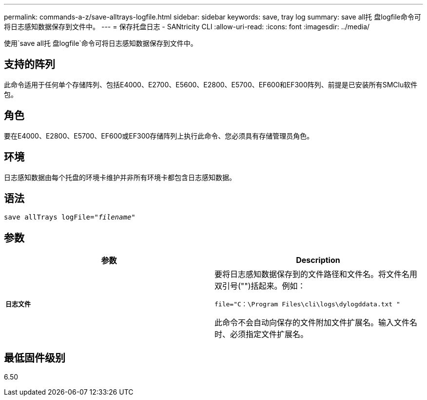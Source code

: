 ---
permalink: commands-a-z/save-alltrays-logfile.html 
sidebar: sidebar 
keywords: save, tray log 
summary: save all托 盘logfile命令可将日志感知数据保存到文件中。 
---
= 保存托盘日志 - SANtricity CLI
:allow-uri-read: 
:icons: font
:imagesdir: ../media/


[role="lead"]
使用`save all托 盘logfile`命令可将日志感知数据保存到文件中。



== 支持的阵列

此命令适用于任何单个存储阵列、包括E4000、E2700、E5600、E2800、E5700、EF600和EF300阵列、前提是已安装所有SMClu软件包。



== 角色

要在E4000、E2800、E5700、EF600或EF300存储阵列上执行此命令、您必须具有存储管理员角色。



== 环境

日志感知数据由每个托盘的环境卡维护并非所有环境卡都包含日志感知数据。



== 语法

[source, cli, subs="+macros"]
----
save allTrays logFile=pass:quotes["_filename_"]
----


== 参数

[cols="2*"]
|===
| 参数 | Description 


 a| 
`*日志文件*`
 a| 
要将日志感知数据保存到的文件路径和文件名。将文件名用双引号("")括起来。例如：

`file="C：\Program Files\cli\logs\dylogddata.txt "`

此命令不会自动向保存的文件附加文件扩展名。输入文件名时、必须指定文件扩展名。

|===


== 最低固件级别

6.50
